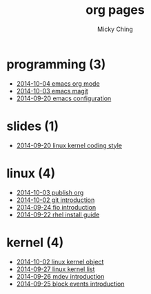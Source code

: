 
#+TITLE: org pages
#+AUTHOR: Micky Ching
#+OPTIONS: H:4 ^:nil toc:t
#+LATEX_CLASS: latex-doc

* programming (3)
- [[file:programming/2014-10-04-emacs-org-mode.html][2014-10-04 emacs org mode]]
- [[file:programming/2014-10-03-emacs-magit.html][2014-10-03 emacs magit]]
- [[file:programming/2014-09-20-emacs-configuration.html][2014-09-20 emacs configuration]]
* slides (1)
- [[file:slides/2014-09-20-linux-kernel-coding-style.html][2014-09-20 linux kernel coding style]]
* linux (4)
- [[file:linux/2014-10-03-publish-org.html][2014-10-03 publish org]]
- [[file:linux/2014-10-02-git-introduction.html][2014-10-02 git introduction]]
- [[file:linux/2014-09-24-fio-introduction.html][2014-09-24 fio introduction]]
- [[file:linux/2014-09-22-rhel-install-guide.html][2014-09-22 rhel install guide]]
* kernel (4)
- [[file:kernel/2014-10-02-linux-kernel-object.html][2014-10-02 linux kernel object]]
- [[file:kernel/2014-09-27-linux-kernel-list.html][2014-09-27 linux kernel list]]
- [[file:kernel/2014-09-26-mdev-introduction.html][2014-09-26 mdev introduction]]
- [[file:kernel/2014-09-25-block-events-introduction.html][2014-09-25 block events introduction]]
